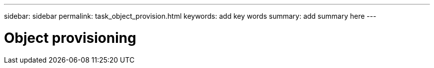 ---
sidebar: sidebar
permalink: task_object_provision.html
keywords: add key words
summary: add summary here
---

= Object provisioning
:toc: macro
:toclevels: 1
:hardbreaks:
:nofooter:
:icons: font
:linkattrs:
:imagesdir: ./media/

[.lead]

// Add lead paragraph and follow with topic content
